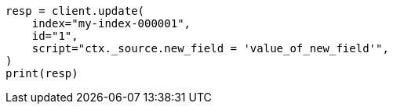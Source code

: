 // This file is autogenerated, DO NOT EDIT
// scripting/using.asciidoc:351

[source, python]
----
resp = client.update(
    index="my-index-000001",
    id="1",
    script="ctx._source.new_field = 'value_of_new_field'",
)
print(resp)
----
